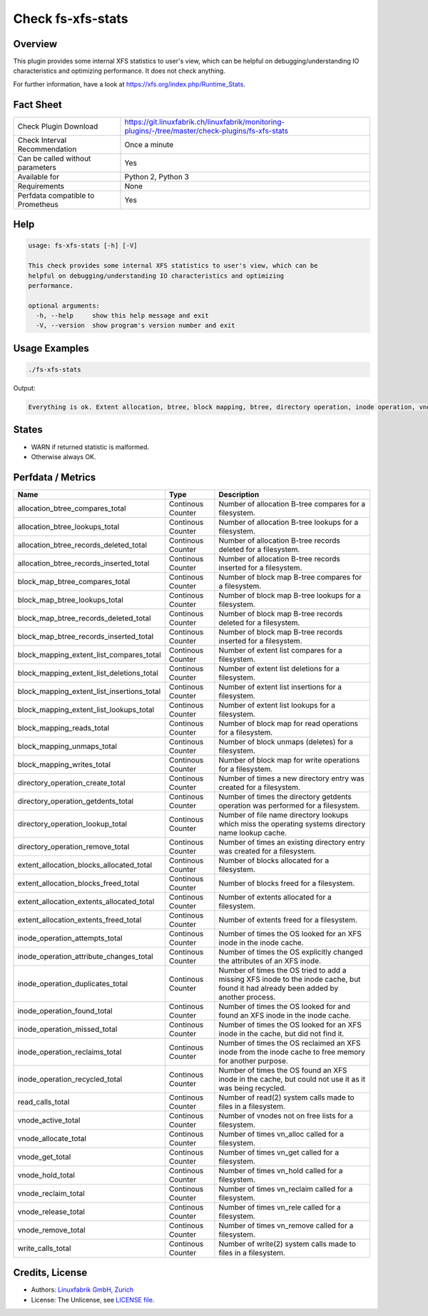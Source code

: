 Check fs-xfs-stats
==================

Overview
--------

This plugin provides some internal XFS statistics to user's view, which can be helpful on debugging/understanding IO characteristics and optimizing performance. It does not check anything.

For further information, have a look at https://xfs.org/index.php/Runtime_Stats.


Fact Sheet
----------

.. csv-table::
    :widths: 30, 70
    
    "Check Plugin Download",                "https://git.linuxfabrik.ch/linuxfabrik/monitoring-plugins/-/tree/master/check-plugins/fs-xfs-stats"
    "Check Interval Recommendation",        "Once a minute"
    "Can be called without parameters",     "Yes"
    "Available for ",                       "Python 2, Python 3"
    "Requirements",                         "None"
    "Perfdata compatible to Prometheus",    "Yes"


Help
----

.. code-block:: text

    usage: fs-xfs-stats [-h] [-V]

    This check provides some internal XFS statistics to user's view, which can be
    helpful on debugging/understanding IO characteristics and optimizing
    performance.

    optional arguments:
      -h, --help     show this help message and exit
      -V, --version  show program's version number and exit


Usage Examples
--------------

.. code-block:: bash

    ./fs-xfs-stats

Output:

.. code-block:: text

    Everything is ok. Extent allocation, btree, block mapping, btree, directory operation, inode operation, vnode and read write stats collected.


States
------

* WARN if returned statistic is malformed.
* Otherwise always OK.


Perfdata / Metrics
------------------

.. csv-table::
    :widths: 25, 15, 60
    :header-rows: 1
        
    Name                                      , Type             , Description                                                                                                                          
    allocation_btree_compares_total           , Continous Counter, Number of allocation B-tree compares for a filesystem.                                                                               
    allocation_btree_lookups_total            , Continous Counter, Number of allocation B-tree lookups for a filesystem.                                                                                
    allocation_btree_records_deleted_total    , Continous Counter, Number of allocation B-tree records deleted for a filesystem.                                                                        
    allocation_btree_records_inserted_total   , Continous Counter, Number of allocation B-tree records inserted for a filesystem.                                                                       
    block_map_btree_compares_total            , Continous Counter, Number of block map B-tree compares for a filesystem.                                                                                
    block_map_btree_lookups_total             , Continous Counter, Number of block map B-tree lookups for a filesystem.                                                                                 
    block_map_btree_records_deleted_total     , Continous Counter, Number of block map B-tree records deleted for a filesystem.                                                                         
    block_map_btree_records_inserted_total    , Continous Counter, Number of block map B-tree records inserted for a filesystem.                                                                        
    block_mapping_extent_list_compares_total  , Continous Counter, Number of extent list compares for a filesystem.                                                                                     
    block_mapping_extent_list_deletions_total , Continous Counter, Number of extent list deletions for a filesystem.                                                                                    
    block_mapping_extent_list_insertions_total, Continous Counter, Number of extent list insertions for a filesystem.                                                                                   
    block_mapping_extent_list_lookups_total   , Continous Counter, Number of extent list lookups for a filesystem.                                                                                      
    block_mapping_reads_total                 , Continous Counter, Number of block map for read operations for a filesystem.                                                                            
    block_mapping_unmaps_total                , Continous Counter, Number of block unmaps (deletes) for a filesystem.                                                                                   
    block_mapping_writes_total                , Continous Counter, Number of block map for write operations for a filesystem.                                                                           
    directory_operation_create_total          , Continous Counter, Number of times a new directory entry was created for a filesystem.                                                                  
    directory_operation_getdents_total        , Continous Counter, Number of times the directory getdents operation was performed for a filesystem.                                                     
    directory_operation_lookup_total          , Continous Counter, Number of file name directory lookups which miss the operating systems directory name lookup cache.                                  
    directory_operation_remove_total          , Continous Counter, Number of times an existing directory entry was created for a filesystem.                                                            
    extent_allocation_blocks_allocated_total  , Continous Counter, Number of blocks allocated for a filesystem.                                                                                         
    extent_allocation_blocks_freed_total      , Continous Counter, Number of blocks freed for a filesystem.                                                                                             
    extent_allocation_extents_allocated_total , Continous Counter, Number of extents allocated for a filesystem.                                                                                        
    extent_allocation_extents_freed_total     , Continous Counter, Number of extents freed for a filesystem.                                                                                            
    inode_operation_attempts_total            , Continous Counter, Number of times the OS looked for an XFS inode in the inode cache.                                                                   
    inode_operation_attribute_changes_total   , Continous Counter, Number of times the OS explicitly changed the attributes of an XFS inode.                                                            
    inode_operation_duplicates_total          , Continous Counter, "Number of times the OS tried to add a missing XFS inode to the inode cache, but found it had already been added by another process."
    inode_operation_found_total               , Continous Counter, Number of times the OS looked for and found an XFS inode in the inode cache.                                                         
    inode_operation_missed_total              , Continous Counter, "Number of times the OS looked for an XFS inode in the cache, but did not find it."                                                  
    inode_operation_reclaims_total            , Continous Counter, Number of times the OS reclaimed an XFS inode from the inode cache to free memory for another purpose.                               
    inode_operation_recycled_total            , Continous Counter, "Number of times the OS found an XFS inode in the cache, but could not use it as it was being recycled."                             
    read_calls_total                          , Continous Counter, Number of read(2) system calls made to files in a filesystem.                                                                        
    vnode_active_total                        , Continous Counter, Number of vnodes not on free lists for a filesystem.                                                                                 
    vnode_allocate_total                      , Continous Counter, Number of times vn_alloc called for a filesystem.                                                                                    
    vnode_get_total                           , Continous Counter, Number of times vn_get called for a filesystem.                                                                                      
    vnode_hold_total                          , Continous Counter, Number of times vn_hold called for a filesystem.                                                                                     
    vnode_reclaim_total                       , Continous Counter, Number of times vn_reclaim called for a filesystem.                                                                                  
    vnode_release_total                       , Continous Counter, Number of times vn_rele called for a filesystem.                                                                                     
    vnode_remove_total                        , Continous Counter, Number of times vn_remove called for a filesystem.                                                                                   
    write_calls_total                         , Continous Counter, Number of write(2) system calls made to files in a filesystem.                                                                       


Credits, License
----------------

* Authors: `Linuxfabrik GmbH, Zurich <https://www.linuxfabrik.ch>`_
* License: The Unlicense, see `LICENSE file <https://git.linuxfabrik.ch/linuxfabrik/monitoring-plugins/-/blob/master/LICENSE>`_.

